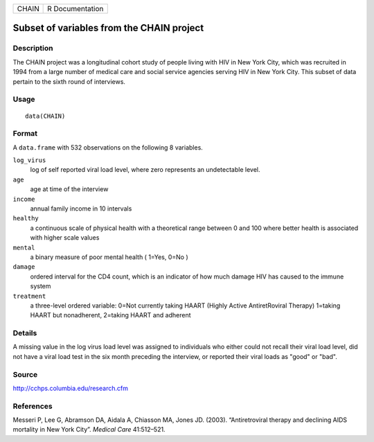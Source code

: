 +-------+-----------------+
| CHAIN | R Documentation |
+-------+-----------------+

Subset of variables from the CHAIN project
------------------------------------------

Description
~~~~~~~~~~~

The CHAIN project was a longitudinal cohort study of people living with
HIV in New York City, which was recruited in 1994 from a large number of
medical care and social service agencies serving HIV in New York City.
This subset of data pertain to the sixth round of interviews.

Usage
~~~~~

::

    data(CHAIN)

Format
~~~~~~

A ``data.frame`` with 532 observations on the following 8 variables.

``log_virus``
    log of self reported viral load level, where zero represents an
    undetectable level.

``age``
    age at time of the interview

``income``
    annual family income in 10 intervals

``healthy``
    a continuous scale of physical health with a theoretical range
    between 0 and 100 where better health is associated with higher
    scale values

``mental``
    a binary measure of poor mental health ( 1=Yes, 0=No )

``damage``
    ordered interval for the CD4 count, which is an indicator of how
    much damage HIV has caused to the immune system

``treatment``
    a three-level ordered variable: 0=Not currently taking HAART (Highly
    Active AntiretRoviral Therapy) 1=taking HAART but nonadherent,
    2=taking HAART and adherent

Details
~~~~~~~

A missing value in the log virus load level was assigned to individuals
who either could not recall their viral load level, did not have a viral
load test in the six month preceding the interview, or reported their
viral loads as "good" or "bad".

Source
~~~~~~

http://cchps.columbia.edu/research.cfm

References
~~~~~~~~~~

Messeri P, Lee G, Abramson DA, Aidala A, Chiasson MA, Jones JD. (2003).
“Antiretroviral therapy and declining AIDS mortality in New York City”.
*Medical Care* 41:512–521.
